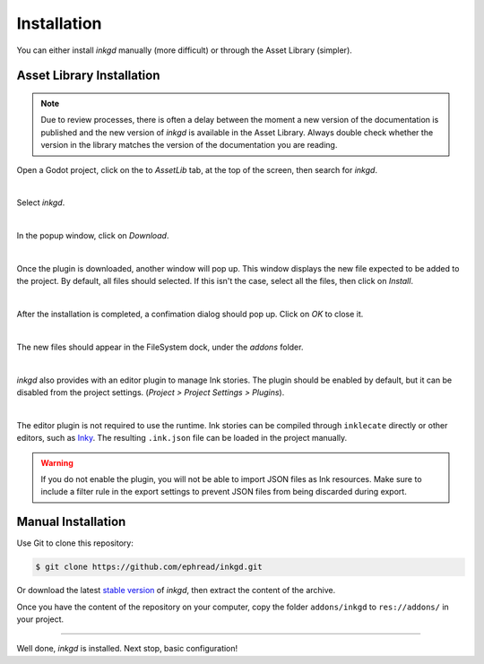 Installation
============

You can either install *inkgd* manually (more difficult) or through the
Asset Library (simpler).

Asset Library Installation
**************************

.. note::

    Due to review processes, there is often a delay between the moment a new
    version of the documentation is published and the new version of *inkgd* is
    available in the Asset Library. Always double check whether the version in
    the library matches the version of the documentation you are reading.

Open a Godot project, click on the to *AssetLib* tab, at the top of the screen,
then search for *inkgd*.

.. image:: img/introduction/asset_lib.png
    :align: center
    :alt: The AssetLib tab, inside Godot.

|

Select *inkgd*.

.. image:: img/introduction/asset_lib_inkgd.png
    :align: center
    :alt: The AssetLib tab, showing an "inkgd" item published by ephread.

|

In the popup window, click on *Download*.

.. image:: img/introduction/asset_lib_download.png
    :align: center
    :alt: An "inkgd" popup window, with the download button emphasized.

|

Once the plugin is downloaded, another window will pop up. This window displays
the new file expected to be added to the project. By default, all files should
selected. If this isn't the case, select all the files, then click on *Install*.

.. image:: img/introduction/asset_lib_file_section.png
    :align: center
    :alt: Pop up window displaying the file hierarchy of inkgd.

|

After the installation is completed, a confimation dialog should pop up.
Click on *OK* to close it.

.. image:: img/introduction/asset_lib_successful_installation.png
    :align: center
    :alt: Dialog confirming a successful installation of inkgd.

|

The new files should appear in the FileSystem dock, under the *addons* folder.

.. image:: img/introduction/file_system_dock.png
    :align: center
    :alt: FileSystem dock, containing "inkgd" under the "addons" folder.
    :scale: 50 %

|

*inkgd* also provides with an editor plugin to manage Ink stories. The plugin
should be enabled by default, but it can be disabled from the project settings.
(*Project > Project Settings > Plugins*).

.. image:: img/introduction/project_settings_plugin_tab.png
    :align: center
    :alt: inkgd's entry in the "Plugins" tab of the project settings.

|

The editor plugin is not required to use the runtime. Ink stories can be
compiled through ``inklecate`` directly or other editors, such as
Inky_. The resulting ``.ink.json`` file can be loaded in the project manually.

.. _Inky: https://github.com/inkle/inky/releases

.. warning::

    If you do not enable the plugin, you will not be able to import JSON files
    as Ink resources. Make sure to include a filter rule in the export settings
    to prevent JSON files from being discarded during export.

Manual Installation
*******************

Use Git to clone this repository:

.. code-block:: console

    $ git clone https://github.com/ephread/inkgd.git

Or download the latest `stable version`_ of *inkgd*, then extract the content
of the archive.

Once you have the content of the repository on your computer, copy the folder
``addons/inkgd`` to ``res://addons/`` in your project.

.. _`stable version`: https://github.com/ephread/inkgd/releases/tag/0.4.0

--------------------------------------------------------------------------------

Well done, *inkgd* is installed. Next stop, basic configuration!
